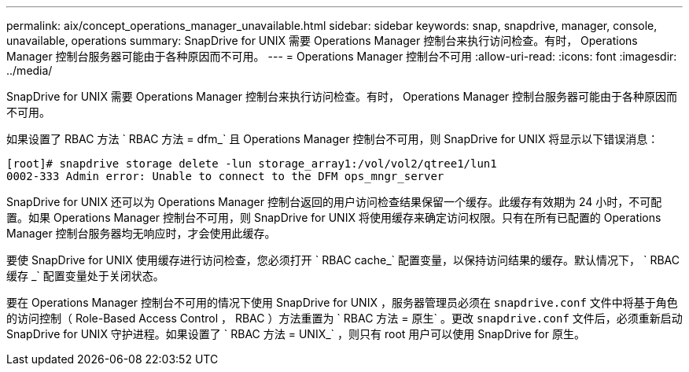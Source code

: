---
permalink: aix/concept_operations_manager_unavailable.html 
sidebar: sidebar 
keywords: snap, snapdrive, manager, console, unavailable, operations 
summary: SnapDrive for UNIX 需要 Operations Manager 控制台来执行访问检查。有时， Operations Manager 控制台服务器可能由于各种原因而不可用。 
---
= Operations Manager 控制台不可用
:allow-uri-read: 
:icons: font
:imagesdir: ../media/


[role="lead"]
SnapDrive for UNIX 需要 Operations Manager 控制台来执行访问检查。有时， Operations Manager 控制台服务器可能由于各种原因而不可用。

如果设置了 RBAC 方法 ` RBAC 方法 = dfm_` 且 Operations Manager 控制台不可用，则 SnapDrive for UNIX 将显示以下错误消息：

[listing]
----
[root]# snapdrive storage delete -lun storage_array1:/vol/vol2/qtree1/lun1
0002-333 Admin error: Unable to connect to the DFM ops_mngr_server
----
SnapDrive for UNIX 还可以为 Operations Manager 控制台返回的用户访问检查结果保留一个缓存。此缓存有效期为 24 小时，不可配置。如果 Operations Manager 控制台不可用，则 SnapDrive for UNIX 将使用缓存来确定访问权限。只有在所有已配置的 Operations Manager 控制台服务器均无响应时，才会使用此缓存。

要使 SnapDrive for UNIX 使用缓存进行访问检查，您必须打开 ` RBAC cache_` 配置变量，以保持访问结果的缓存。默认情况下， ` RBAC 缓存 _` 配置变量处于关闭状态。

要在 Operations Manager 控制台不可用的情况下使用 SnapDrive for UNIX ，服务器管理员必须在 `snapdrive.conf` 文件中将基于角色的访问控制（ Role-Based Access Control ， RBAC ）方法重置为 ` RBAC 方法 = 原生` 。更改 `snapdrive.conf` 文件后，必须重新启动 SnapDrive for UNIX 守护进程。如果设置了 ` RBAC 方法 = UNIX_` ，则只有 root 用户可以使用 SnapDrive for 原生。
